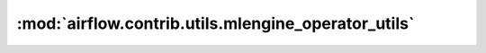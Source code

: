 :mod:`airflow.contrib.utils.mlengine_operator_utils`
====================================================

.. py:module:: airflow.contrib.utils.mlengine_operator_utils

.. autoapi-nested-parse::

   This module is deprecated. Please use `airflow.providers.google.cloud.utils.mlengine_operator_utils`.



